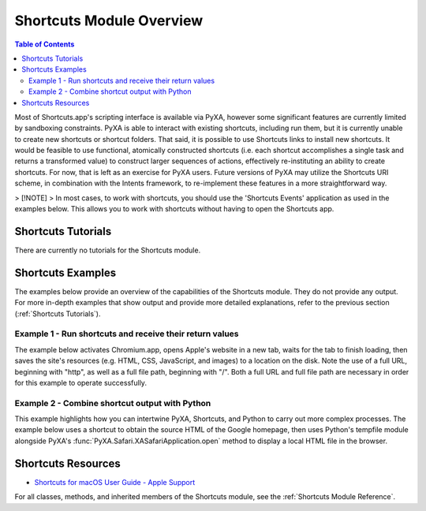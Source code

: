 Shortcuts Module Overview
=========================

.. contents:: Table of Contents
   :depth: 3
   :local:

Most of Shortcuts.app's scripting interface is available via PyXA, however some significant features are currently limited by sandboxing constraints. PyXA is able to interact with existing shortcuts, including run them, but it is currently unable to create new shortcuts or shortcut folders. That said, it is possible to use Shortcuts links to install new shortcuts. It would be feasible to use functional, atomically constructed shortcuts (i.e. each shortcut accomplishes a single task and returns a transformed value) to construct larger sequences of actions, effectively re-instituting an ability to create shortcuts. For now, that is left as an exercise for PyXA users. Future versions of PyXA may utilize the Shortcuts URI scheme, in combination with the Intents framework, to re-implement these features in a more straightforward way.

> [!NOTE]
> In most cases, to work with shortcuts, you should use the 'Shortcuts Events' application as used in the examples below. This allows you to work with shortcuts without having to open the Shortcuts app.

Shortcuts Tutorials
###################
There are currently no tutorials for the Shortcuts module.

Shortcuts Examples
##################
The examples below provide an overview of the capabilities of the Shortcuts module. They do not provide any output. For more in-depth examples that show output and provide more detailed explanations, refer to the previous section (:ref:`Shortcuts Tutorials`).

Example 1 - Run shortcuts and receive their return values
*********************************************************

The example below activates Chromium.app, opens Apple's website in a new tab, waits for the tab to finish loading, then saves the site's resources (e.g. HTML, CSS, JavaScript, and images) to a location on the disk. Note the use of a full URL, beginning with "http", as well as a full file path, beginning with "/". Both a full URL and full file path are necessary in order for this example to operate successfully. 

.. code-block:: python
   :linenos:

   import PyXA
   app = PyXA.Application("Shortcuts Events")

   # Get shortcuts by name
   sqrt = app.shortcuts().by_name("sqrt(x)")
   sin = app.shortcuts().by_name("sin(x)")

   # Run sqrt function, get first entry in output array
   root = sqrt.run(81)[0]
   print(root)

   # Run sin function, get first entry in output array
   sin_root = sin.run(root)[0]
   print(sin_root)

Example 2 - Combine shortcut output with Python
***********************************************

This example highlights how you can intertwine PyXA, Shortcuts, and Python to carry out more complex processes. The example below uses a shortcut to obtain the source HTML of the Google homepage, then uses Python's tempfile module alongside PyXA's :func:`PyXA.Safari.XASafariApplication.open` method to display a local HTML file in the browser.

.. code-block:: python
   :linenos:

   import PyXA
   import tempfile

   # Get the source of webpage, using a shortcut
   app = PyXA.Application("Shortcuts Events")
   s1 = app.shortcuts().by_name("Get HTML")
   source = s1.run("http://google.com")[0]

   # Create a temporary HTML file
   temp = tempfile.NamedTemporaryFile(suffix=".html")
   temp.write(bytes(source, "UTF-8"))

   # Open the HTML file
   PyXA.application("Safari").open(temp.name)
   sleep(0.5)
   temp.close()

Shortcuts Resources
###################
- `Shortcuts for macOS User Guide - Apple Support <https://support.apple.com/guide/shortcuts-mac/welcome/mac>`_

For all classes, methods, and inherited members of the Shortcuts module, see the :ref:`Shortcuts Module Reference`.